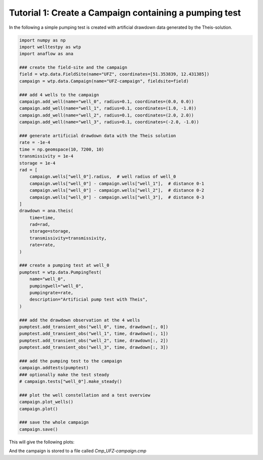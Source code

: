 Tutorial 1: Create a Campaign containing a pumping test
=======================================================

In the following a simple pumping test is created with artificial drawdown data
generated by the Theis-solution.


.. code-block:: python

    import numpy as np
    import welltestpy as wtp
    import anaflow as ana

    ### create the field-site and the campaign
    field = wtp.data.FieldSite(name="UFZ", coordinates=[51.353839, 12.431385])
    campaign = wtp.data.Campaign(name="UFZ-campaign", fieldsite=field)

    ### add 4 wells to the campaign
    campaign.add_well(name="well_0", radius=0.1, coordinates=(0.0, 0.0))
    campaign.add_well(name="well_1", radius=0.1, coordinates=(1.0, -1.0))
    campaign.add_well(name="well_2", radius=0.1, coordinates=(2.0, 2.0))
    campaign.add_well(name="well_3", radius=0.1, coordinates=(-2.0, -1.0))

    ### generate artificial drawdown data with the Theis solution
    rate = -1e-4
    time = np.geomspace(10, 7200, 10)
    transmissivity = 1e-4
    storage = 1e-4
    rad = [
        campaign.wells["well_0"].radius,  # well radius of well_0
        campaign.wells["well_0"] - campaign.wells["well_1"],  # distance 0-1
        campaign.wells["well_0"] - campaign.wells["well_2"],  # distance 0-2
        campaign.wells["well_0"] - campaign.wells["well_3"],  # distance 0-3
    ]
    drawdown = ana.theis(
        time=time,
        rad=rad,
        storage=storage,
        transmissivity=transmissivity,
        rate=rate,
    )

    ### create a pumping test at well_0
    pumptest = wtp.data.PumpingTest(
        name="well_0",
        pumpingwell="well_0",
        pumpingrate=rate,
        description="Artificial pump test with Theis",
    )

    ### add the drawdown observation at the 4 wells
    pumptest.add_transient_obs("well_0", time, drawdown[:, 0])
    pumptest.add_transient_obs("well_1", time, drawdown[:, 1])
    pumptest.add_transient_obs("well_2", time, drawdown[:, 2])
    pumptest.add_transient_obs("well_3", time, drawdown[:, 3])

    ### add the pumping test to the campaign
    campaign.addtests(pumptest)
    ### optionally make the test steady
    # campaign.tests["well_0"].make_steady()

    ### plot the well constellation and a test overview
    campaign.plot_wells()
    campaign.plot()

    ### save the whole campaign
    campaign.save()


This will give the following plots:

.. image:: pics/01_wells.png
   :width: 400px
   :align: center

.. image:: pics/01_pumptest.png
   :width: 400px
   :align: center

And the campaign is stored to a file called `Cmp_UFZ-campaign.cmp`
